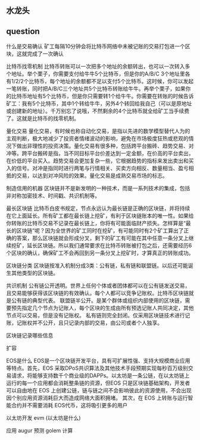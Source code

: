 ** 水龙头


** question
 什么是交易确认 
矿工每隔10分钟会将比特币网络中未被记账的交易打包进一个区块，这就完成了一次确认

 比特币找零机制
比特币转账可以一次把多个地址的余额转出，也可以一次转入多个地址。举个栗子，你需要支付给牛牛5个比特币，但是你的A/B/C 3个地址里各有1/2/2个比特币，每个地址的余额都不足以支付5个比特币。这时候，你可以发起一笔转账，同时把A/B/C三个地址共5个比特币转账给牛牛。再举个栗子，如果你的比特币地址有5个比特币，但是你只需要转1个给牛牛。你需要在转账的时候告诉矿工：我有5个比特币，其中1个转给牛牛，另外4个转回给我自己（可以是原地址或创建新的地址）。千万别忘了说哦，不然剩余的4个比特币就全给矿工当手续费了。这就是比特币的找零机制。

 量化交易
量化交易，有时候也称自动化交易，是指以先进的数学模型替代人为的主观判断，极大地减少了投资者情绪波动的影响，避免在市场极度狂热或悲观的情况下做出非理性的投资决策。量化交易有很多种，包括跨平台搬砖、趋势交易、对冲等。跨平台搬砖是指，当不同目标平台价差达到一定金额，在价高的平台卖出，在价低的平台买入。趋势交易会更加复杂一些，它根据趋势的指标来发出卖出和买入的信号。对冲是指同时进行两笔与行情相关、买卖方向相反、数量相当、盈亏相抵的交易，以达到对冲风险的效果。量化交易是成熟交易市场的标志。

 制造信用的机器
区块链并不是新发明的一种技术，而是一系列技术的集成，包括非对称加密技术、时间戳、共识机制等。

 最长区块链
比特币白皮书规定，节点永远认为最长链是正确的区块链，并将持续在它上面延长。所有矿工都在最长链上挖矿，有利于区块链账本的唯一性。如果给你转账的比特币交易不记录在最长链上，你将有可能面临财产损失。怎样算是“最长的区块链”呢？因为全世界的矿工同时在挖矿，有可能同时有2个矿工算出了正确的答案，那么区块链就会形成分叉，剩下的矿工有可能在其中任意一条分叉上继续挖矿，延长区块链。所以我们通常要求在比特币转账被打包之后，还需要经历6个区块的确认，确保矿工不会再回到另一条分叉上挖矿时，才算真正的转账成功。

 区块链分类
区块链按准入机制分成3类：公有链，私有链和联盟链。以后还可能诞生其他类型的区块链。

 共识机制
公有链公开透明。世界上任何个体或者团体都可以在公有链发送交易，且交易能够获得该区块链的有效确认。每个人都可以竞争记账权。比特币区块链就是公有链的典型代表。
联盟链半公开。是某个群体或组织内部使用的区块链，需要预先指定几个节点为记账人，每个区块的生成由所有预选记账人共同决定，其他节点可以交易，但是没有记账权。
私有链则完全封闭。仅采用区块链技术进行记账，记账权并不公开，且只记录内部的交易，由公司或者个人独享。

 区块链记录哪些信息


 扩容

 EOS是什么
EOS是一个区块链开发平台，具有可扩展性强、支持大规模商业应用等特点。首先，EOS 采取DPoS共识算法及其他技术手段预期实现每秒百万级别交易请求，将能够支持数千个商业级的DAPPs。以太坊是一条公链，在以太坊链上运行的每一个应用都会消耗整条链的资源，但EOS 只是区块链基础架构，开发者可以自由地在 EOS 上创建公链，链与链之间不会影响彼此的资源使用，不会出现因个别应用资源消耗巨大而造成网络大面积拥堵。 其次，在 EOS 上转账与运行智能合约并不需要消耗 EOS代币，这将吸引更多的用户

 以太坊开发 evm (以太坊是什么)


 应用 
augur 预测
golem 计算
